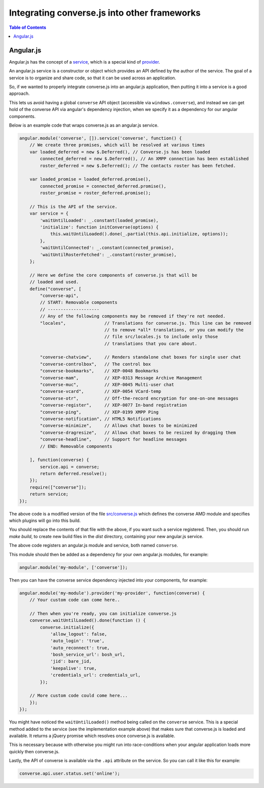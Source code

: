 .. raw:: html

    <div id="banner"><a href="https://github.com/jcbrand/converse.js/blob/master/docs/source/theming.rst">Edit me on GitHub</a></div>

Integrating converse.js into other frameworks
=============================================

.. contents:: Table of Contents
   :depth: 2
   :local:

Angular.js
----------

Angular.js has the concept of a `service <https://docs.angularjs.org/guide/services#!>`_,
which is a special kind of `provider <https://docs.angularjs.org/guide/providers>`_.

An angular.js service is a constructor or object which provides an API defined by the
author of the service. The goal of a service is to organize and share code, so
that it can be used across an application.

So, if we wanted to properly integrate converse.js into an angular.js
application, then putting it into a service is a good approach.

This lets us avoid having a global ``converse`` API object (accessible via
``windows.converse``), and instead we can get hold of the converse API via
angular's dependency injection, when we specify it as a dependency for our
angular components.

Below is an example code that wraps converse.js as an angular.js service.

.. code-block:: javascript

    angular.module('converse', []).service('converse', function() {
        // We create three promises, which will be resolved at various times
        var loaded_deferred = new $.Deferred(), // Converse.js has been loaded
            connected_deferred = new $.Deferred(), // An XMPP connection has been established
            roster_deferred = new $.Deferred(); // The contacts roster has been fetched.

        var loaded_promise = loaded_deferred.promise(),
            connected_promise = connected_deferred.promise(),
            roster_promise = roster_deferred.promise();

        // This is the API of the service.
        var service = {
            'waitUntilLoaded': _.constant(loaded_promise),
            'initialize': function initConverse(options) {
                this.waitUntilLoaded().done(_.partial(this.api.initialize, options));
            },
            'waitUntilConnected': _.constant(connected_promise),
            'waitUntilRosterFetched': _.constant(roster_promise),
        };

        // Here we define the core components of converse.js that will be
        // loaded and used.
        define("converse", [
            "converse-api",
            // START: Removable components
            // --------------------
            // Any of the following components may be removed if they're not needed.
            "locales",               // Translations for converse.js. This line can be removed
                                     // to remove *all* translations, or you can modify the
                                     // file src/locales.js to include only those
                                     // translations that you care about.

            "converse-chatview",     // Renders standalone chat boxes for single user chat
            "converse-controlbox",   // The control box
            "converse-bookmarks",    // XEP-0048 Bookmarks
            "converse-mam",          // XEP-0313 Message Archive Management
            "converse-muc",          // XEP-0045 Multi-user chat
            "converse-vcard",        // XEP-0054 VCard-temp
            "converse-otr",          // Off-the-record encryption for one-on-one messages
            "converse-register",     // XEP-0077 In-band registration
            "converse-ping",         // XEP-0199 XMPP Ping
            "converse-notification", // HTML5 Notifications
            "converse-minimize",     // Allows chat boxes to be minimized
            "converse-dragresize",   // Allows chat boxes to be resized by dragging them
            "converse-headline",     // Support for headline messages
            // END: Removable components

        ], function(converse) {
            service.api = converse;
            return deferred.resolve();
        });
        require(["converse"]);
        return service;
    });

The above code is a modified version of the file `src/converse.js <https://github.com/jcbrand/converse.js/blob/master/src/converse.js>`_
which defines the converse AMD module and specifies which plugins will go into
this build.

You should replace the contents of that file with the above, if you want such a
service registered. Then, you should run `make build`, to create new build
files in the `dist` directory, containing your new angular.js service.

The above code registers an angular.js module and service, both named ``converse``.

This module should then be added as a dependency for your own angular.js
modules, for example:

.. code-block:: javascript

    angular.module('my-module', ['converse']);

Then you can have the converse service dependency injected into
your components, for example:

.. code-block:: javascript

    angular.module('my-module').provider('my-provider', function(converse) {
        // Your custom code can come here..

        // Then when you're ready, you can initialize converse.js
        converse.waitUntilLoaded().done(function () {
            converse.initialize({
                'allow_logout': false,
                'auto_login': 'true',
                'auto_reconnect': true,
                'bosh_service_url': bosh_url,
                'jid': bare_jid,
                'keepalive': true,
                'credentials_url': credentials_url,
            });

        // More custom code could come here...
        });
    });

You might have noticed the ``waitUntilLoaded()`` method being called on the ``converse``
service. This is a special method added to the service (see the implementation
example above) that makes sure that converse.js is loaded and available. It
returns a jQuery promise which resolves once converse.js is available.

This is necessary because with otherwise you might run into race-conditions
when your angular application loads more quickly then converse.js.

Lastly, the API of converse is available via the ``.api`` attribute on the service.
So you can call it like this for example:

.. code-block:: javascript

    converse.api.user.status.set('online');
